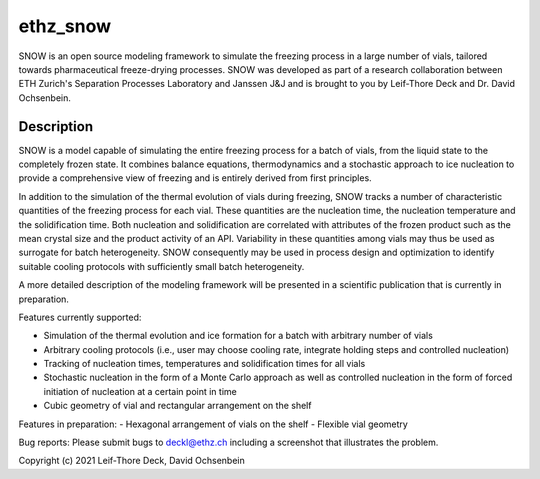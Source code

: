 =========
ethz_snow
=========


SNOW is an open source modeling framework to simulate the freezing process in a large number of vials, tailored towards pharmaceutical freeze-drying processes. SNOW was developed as part of a research collaboration between ETH Zurich's Separation Processes Laboratory and Janssen J&J and is brought to you by Leif-Thore Deck and Dr. David Ochsenbein.  

Description
===========

SNOW is a model capable of simulating the entire freezing process for a batch of vials, from the liquid state to the completely frozen state. It combines balance equations, thermodynamics and a stochastic approach to ice nucleation to provide a comprehensive view of freezing and is entirely derived from first principles. 

In addition to the simulation of the thermal evolution of vials during freezing, SNOW tracks a number of characteristic quantities of the freezing process for each vial. These quantities are the nucleation time, the nucleation temperature and the solidification time. Both nucleation and solidification are correlated with attributes of the frozen product such as the mean crystal size and the product activity of an API. Variability in these quantities among vials may thus be used as surrogate for batch heterogeneity. SNOW consequently may be used in process design and optimization to identify suitable cooling protocols with sufficiently small batch heterogeneity. 

A more detailed description of the modeling framework will be presented in a scientific publication that is currently in preparation. 

Features currently supported:

- Simulation of the thermal evolution and ice formation for a batch with arbitrary number of vials

- Arbitrary cooling protocols (i.e., user may choose cooling rate, integrate holding steps and controlled nucleation)

- Tracking of nucleation times, temperatures and solidification times for all vials
- Stochastic nucleation in the form of a Monte Carlo approach as well as controlled nucleation in the form of forced initiation of nucleation at a certain point in time

- Cubic geometry of vial and rectangular arrangement on the shelf

Features in preparation:
- Hexagonal arrangement of vials on the shelf
- Flexible vial geometry

Bug reports:
Please submit bugs to deckl@ethz.ch
including a screenshot that illustrates the problem.

Copyright (c) 2021 Leif-Thore Deck, David Ochsenbein
